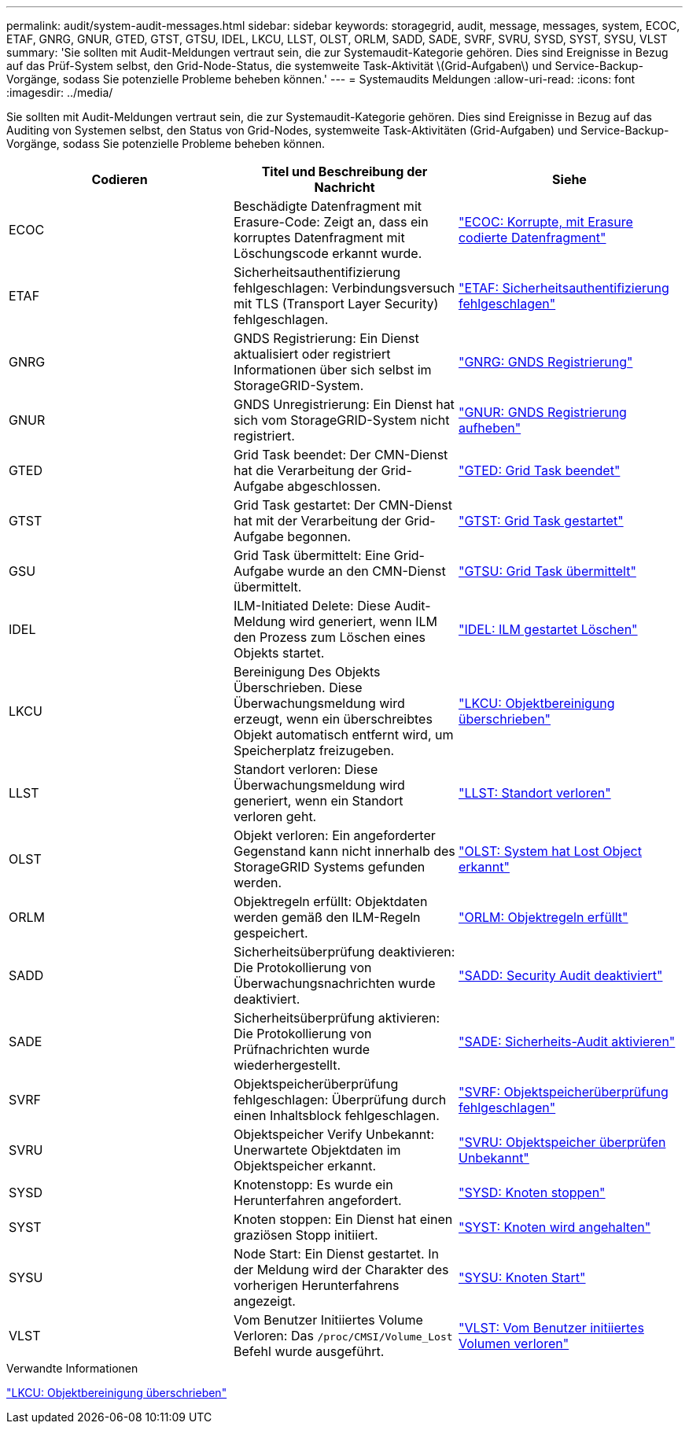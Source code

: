 ---
permalink: audit/system-audit-messages.html 
sidebar: sidebar 
keywords: storagegrid, audit, message, messages, system, ECOC, ETAF, GNRG, GNUR, GTED, GTST, GTSU, IDEL, LKCU, LLST, OLST, ORLM, SADD, SADE, SVRF, SVRU, SYSD, SYST, SYSU, VLST 
summary: 'Sie sollten mit Audit-Meldungen vertraut sein, die zur Systemaudit-Kategorie gehören. Dies sind Ereignisse in Bezug auf das Prüf-System selbst, den Grid-Node-Status, die systemweite Task-Aktivität \(Grid-Aufgaben\) und Service-Backup-Vorgänge, sodass Sie potenzielle Probleme beheben können.' 
---
= Systemaudits Meldungen
:allow-uri-read: 
:icons: font
:imagesdir: ../media/


[role="lead"]
Sie sollten mit Audit-Meldungen vertraut sein, die zur Systemaudit-Kategorie gehören. Dies sind Ereignisse in Bezug auf das Auditing von Systemen selbst, den Status von Grid-Nodes, systemweite Task-Aktivitäten (Grid-Aufgaben) und Service-Backup-Vorgänge, sodass Sie potenzielle Probleme beheben können.

|===
| Codieren | Titel und Beschreibung der Nachricht | Siehe 


 a| 
ECOC
 a| 
Beschädigte Datenfragment mit Erasure-Code: Zeigt an, dass ein korruptes Datenfragment mit Löschungscode erkannt wurde.
 a| 
link:ecoc-corrupt-erasure-coded-data-fragment.html["ECOC: Korrupte, mit Erasure codierte Datenfragment"]



 a| 
ETAF
 a| 
Sicherheitsauthentifizierung fehlgeschlagen: Verbindungsversuch mit TLS (Transport Layer Security) fehlgeschlagen.
 a| 
link:etaf-security-authentication-failed.html["ETAF: Sicherheitsauthentifizierung fehlgeschlagen"]



 a| 
GNRG
 a| 
GNDS Registrierung: Ein Dienst aktualisiert oder registriert Informationen über sich selbst im StorageGRID-System.
 a| 
link:gnrg-gnds-registration.html["GNRG: GNDS Registrierung"]



 a| 
GNUR
 a| 
GNDS Unregistrierung: Ein Dienst hat sich vom StorageGRID-System nicht registriert.
 a| 
link:gnur-gnds-unregistration.html["GNUR: GNDS Registrierung aufheben"]



 a| 
GTED
 a| 
Grid Task beendet: Der CMN-Dienst hat die Verarbeitung der Grid-Aufgabe abgeschlossen.
 a| 
link:gted-grid-task-ended.html["GTED: Grid Task beendet"]



 a| 
GTST
 a| 
Grid Task gestartet: Der CMN-Dienst hat mit der Verarbeitung der Grid-Aufgabe begonnen.
 a| 
link:gtst-grid-task-started.html["GTST: Grid Task gestartet"]



 a| 
GSU
 a| 
Grid Task übermittelt: Eine Grid-Aufgabe wurde an den CMN-Dienst übermittelt.
 a| 
link:gtsu-grid-task-submitted.html["GTSU: Grid Task übermittelt"]



 a| 
IDEL
 a| 
ILM-Initiated Delete: Diese Audit-Meldung wird generiert, wenn ILM den Prozess zum Löschen eines Objekts startet.
 a| 
link:idel-ilm-initiated-delete.html["IDEL: ILM gestartet Löschen"]



 a| 
LKCU
 a| 
Bereinigung Des Objekts Überschrieben. Diese Überwachungsmeldung wird erzeugt, wenn ein überschreibtes Objekt automatisch entfernt wird, um Speicherplatz freizugeben.
 a| 
link:lkcu-overwritten-object-cleanup.html["LKCU: Objektbereinigung überschrieben"]



 a| 
LLST
 a| 
Standort verloren: Diese Überwachungsmeldung wird generiert, wenn ein Standort verloren geht.
 a| 
link:llst-location-lost.html["LLST: Standort verloren"]



 a| 
OLST
 a| 
Objekt verloren: Ein angeforderter Gegenstand kann nicht innerhalb des StorageGRID Systems gefunden werden.
 a| 
link:olst-system-detected-lost-object.html["OLST: System hat Lost Object erkannt"]



 a| 
ORLM
 a| 
Objektregeln erfüllt: Objektdaten werden gemäß den ILM-Regeln gespeichert.
 a| 
link:orlm-object-rules-met.html["ORLM: Objektregeln erfüllt"]



 a| 
SADD
 a| 
Sicherheitsüberprüfung deaktivieren: Die Protokollierung von Überwachungsnachrichten wurde deaktiviert.
 a| 
link:sadd-security-audit-disable.html["SADD: Security Audit deaktiviert"]



 a| 
SADE
 a| 
Sicherheitsüberprüfung aktivieren: Die Protokollierung von Prüfnachrichten wurde wiederhergestellt.
 a| 
link:sade-security-audit-enable.html["SADE: Sicherheits-Audit aktivieren"]



 a| 
SVRF
 a| 
Objektspeicherüberprüfung fehlgeschlagen: Überprüfung durch einen Inhaltsblock fehlgeschlagen.
 a| 
link:svrf-object-store-verify-fail.html["SVRF: Objektspeicherüberprüfung fehlgeschlagen"]



 a| 
SVRU
 a| 
Objektspeicher Verify Unbekannt: Unerwartete Objektdaten im Objektspeicher erkannt.
 a| 
link:svru-object-store-verify-unknown.html["SVRU: Objektspeicher überprüfen Unbekannt"]



 a| 
SYSD
 a| 
Knotenstopp: Es wurde ein Herunterfahren angefordert.
 a| 
link:sysd-node-stop.html["SYSD: Knoten stoppen"]



 a| 
SYST
 a| 
Knoten stoppen: Ein Dienst hat einen graziösen Stopp initiiert.
 a| 
link:syst-node-stopping.html["SYST: Knoten wird angehalten"]



 a| 
SYSU
 a| 
Node Start: Ein Dienst gestartet. In der Meldung wird der Charakter des vorherigen Herunterfahrens angezeigt.
 a| 
link:sysu-node-start.html["SYSU: Knoten Start"]



 a| 
VLST
 a| 
Vom Benutzer Initiiertes Volume Verloren: Das `/proc/CMSI/Volume_Lost` Befehl wurde ausgeführt.
 a| 
link:vlst-user-initiated-volume-lost.html["VLST: Vom Benutzer initiiertes Volumen verloren"]

|===
.Verwandte Informationen
link:lkcu-overwritten-object-cleanup.html["LKCU: Objektbereinigung überschrieben"]
